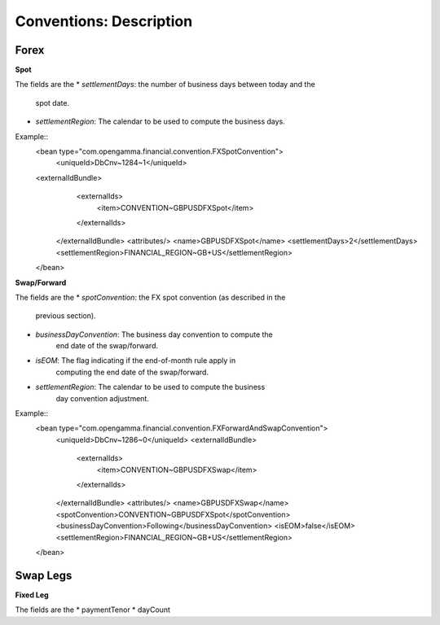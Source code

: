 Conventions: Description
====================

Forex
-----

**Spot**

The fields are the 
* *settlementDays*: the number of business days between today and the
   spot date.
* *settlementRegion*: The calendar to be used to compute the business days.

Example::
    <bean type="com.opengamma.financial.convention.FXSpotConvention">
     <uniqueId>DbCnv~1284~1</uniqueId>
    <externalIdBundle>
      <externalIds>
       <item>CONVENTION~GBPUSDFXSpot</item>
      </externalIds>
     </externalIdBundle>
     <attributes/>
     <name>GBPUSDFXSpot</name>
     <settlementDays>2</settlementDays>
     <settlementRegion>FINANCIAL_REGION~GB+US</settlementRegion>
    </bean>

**Swap/Forward**

The fields are the 
* *spotConvention*: the FX spot convention (as described in the
   previous section).
* *businessDayConvention*: The business day convention to compute the
   end date of the swap/forward.
* *isEOM*: The flag indicating if the end-of-month rule apply in
   computing the end date of the swap/forward. 
* *settlementRegion*: The calendar to be used to compute the business
   day convention adjustment.


Example::
    <bean type="com.opengamma.financial.convention.FXForwardAndSwapConvention">
     <uniqueId>DbCnv~1286~0</uniqueId>
     <externalIdBundle>
      <externalIds>
       <item>CONVENTION~GBPUSDFXSwap</item>
      </externalIds>
     </externalIdBundle>
     <attributes/>
     <name>GBPUSDFXSwap</name>
     <spotConvention>CONVENTION~GBPUSDFXSpot</spotConvention>
     <businessDayConvention>Following</businessDayConvention>
     <isEOM>false</isEOM>
     <settlementRegion>FINANCIAL_REGION~GB+US</settlementRegion>
    </bean>

Swap Legs
--------

**Fixed Leg**

The fields are the 
* paymentTenor
* dayCount
